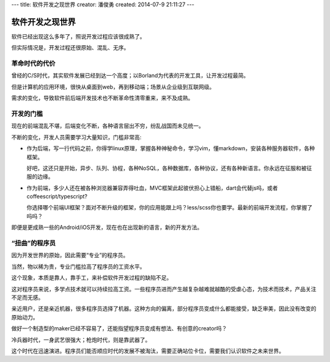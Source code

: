 ---
title: 软件开发之现世界
creator: 潘俊勇
created: 2014-07-9 21:11:27
---

=================
软件开发之现世界
=================

软件已经出现这么多年了，照说开发过程应该很成熟了。

但实际情况是，开发过程还很原始、混乱、无序。

革命时代的代价
==========================
曾经的C/S时代，其实软件发展已经到达一个高度；以Borland为代表的开发工具，让开发过程最简。

但是计算机的应用环境，很快从桌面到web，再到移动端；场景从企业级到互联网级。

需求的变化，导致软件前后端开发技术也不断革命性清零重来，来不及成熟。

开发的门槛
========================
现在的前端混乱不堪，后端变化不断，各种语言层出不穷，纷乱战国而未见统一。

不断的变化，开发人员需要学习大量知识，门槛非常高:

- 作为后端，写一行代码之前，你得学linux原理，掌握各种神秘命令，学习vim，懂markdown，安装各种服务器软件，各种框架。

  好吧，这还只是开始，异步、队列、协程，各种NoSQL，各种数据库，各种协议，还有各种新语言。你永远在征服和被征服的边缘。

- 作为前端，多少人还在被各种浏览器兼容弄得吐血，MVC框架此起彼伏担心上错船，dart会代替js吗，或者coffeescript/typescript?

  你选择哪个前端UI框架？面对不断升级的框架，你的应用能跟上吗？less/scss你也要学。最新的前端开发流程，你掌握了吗吗？

即便是更成熟一些的Android/iOS开发，现在也在出现新的语言，新的开发方法。

“扭曲”的程序员
=========================
因为开发世界的原始，因此需要“专业”的程序员。

当然，物以稀为贵，专业门槛拉高了程序员的工资水平。

这个现象，本质是靠人，靠手工，来补偿软件开发过程的缺陷不足。

这对程序员来说，多学点技术就可以持续拉高工资。一些程序员进而产生越复杂越难就越酷的受虐心态，为技术而技术，产品关注不足而无感。

亲近用户，还是亲近机器，很多程序员选择了机器。这种方向的偏离，部分程序员变成什么都能接受，缺乏审美，因此没有改变的原始动力。

做好一个制造型的maker已经不容易了，还能指望程序员变成有想法、有创意的creator吗？ 

冷兵器时代，一身武艺很强大；枪炮时代，则是靠武器了。

这个时代在迅速演进。程序员们能否顺应时代的发展不被淘汰，需要正确站位卡位，需要我们认识软件之未来世界。


